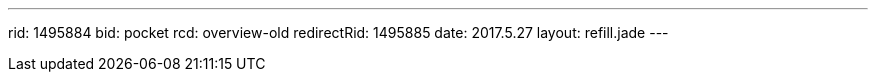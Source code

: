 ---
rid: 1495884
bid: pocket
rcd: overview-old
redirectRid: 1495885
date: 2017.5.27
layout: refill.jade
---
